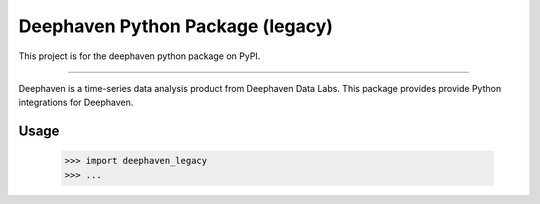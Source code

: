 Deephaven Python Package (legacy)
================================

This project is for the deephaven python package on PyPI.

----

Deephaven is a time-series data analysis product from Deephaven Data Labs.
This package provides provide Python integrations for Deephaven.

Usage
-----

    >>> import deephaven_legacy
    >>> ...

